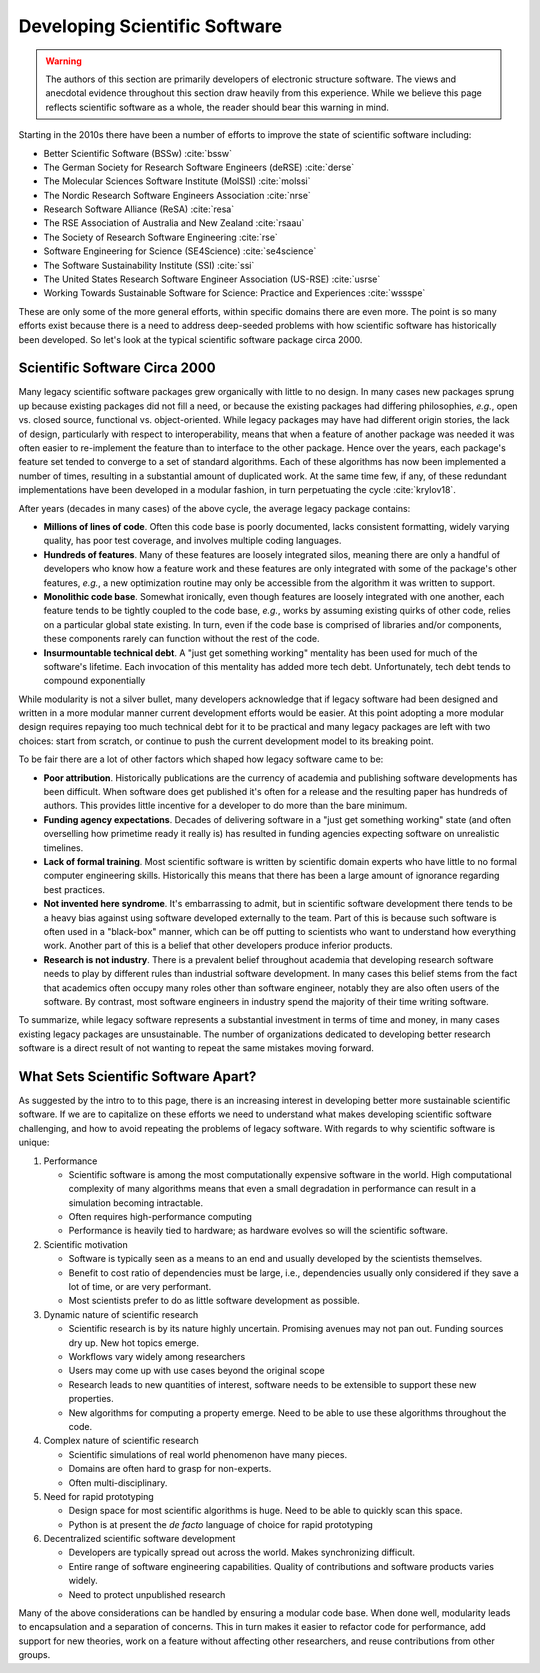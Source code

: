.. Copyright 2022 NWChemEx-Project
..
.. Licensed under the Apache License, Version 2.0 (the "License");
.. you may not use this file except in compliance with the License.
.. You may obtain a copy of the License at
..
.. http://www.apache.org/licenses/LICENSE-2.0
..
.. Unless required by applicable law or agreed to in writing, software
.. distributed under the License is distributed on an "AS IS" BASIS,
.. WITHOUT WARRANTIES OR CONDITIONS OF ANY KIND, either express or implied.
.. See the License for the specific language governing permissions and
.. limitations under the License.

.. _developing_scientific_software:

##############################
Developing Scientific Software
##############################

.. warning::

   The authors of this section are primarily developers of electronic structure
   software. The views and anecdotal evidence throughout this section draw
   heavily from this experience. While we believe this page reflects scientific
   software as a whole, the reader should bear this warning in mind.

Starting in the 2010s there have been a number of efforts to improve the state
of scientific software including:

- Better Scientific Software (BSSw) :cite:`bssw`
- The German Society for Research Software Engineers (deRSE) :cite:`derse`
- The Molecular Sciences Software Institute (MolSSI) :cite:`molssi`
- The Nordic Research Software Engineers Association :cite:`nrse`
- Research Software Alliance (ReSA) :cite:`resa`
- The RSE Association of Australia and New Zealand :cite:`rsaau`
- The Society of Research Software Engineering :cite:`rse`
- Software Engineering for Science (SE4Science) :cite:`se4science`
- The Software Sustainability Institute (SSI) :cite:`ssi`
- The United States Research Software Engineer Association
  (US-RSE) :cite:`usrse`
- Working Towards Sustainable Software for Science: Practice and
  Experiences :cite:`wssspe`

These are only some of the more general efforts, within specific domains there
are even more. The point is so many efforts exist because there is a need
to address deep-seeded problems with how scientific software has historically
been developed. So let's look at the typical scientific software package circa
2000.

******************************
Scientific Software Circa 2000
******************************

Many legacy scientific software packages grew organically with little to no
design. In many cases new packages sprung up because existing packages did
not fill a need, or because the existing packages had differing philosophies,
*e.g.*, open vs. closed source, functional vs. object-oriented. While legacy
packages may have had different origin stories, the lack of design,
particularly with respect to interoperability, means that when a feature of
another package was needed it was often easier to re-implement the feature
than to interface to the other package. Hence over the years, each package's
feature set tended to converge to a set of standard algorithms. Each of these
algorithms has now been implemented a number of times, resulting in a
substantial amount of duplicated work. At the same time few, if any, of
these redundant implementations have been developed in a modular fashion, in
turn perpetuating the cycle :cite:`krylov18`.

After years (decades in many cases) of the above cycle, the average legacy
package contains:

- **Millions of lines of code**. Often this code base is poorly
  documented, lacks consistent formatting, widely varying quality, has poor test
  coverage, and involves multiple coding languages.
- **Hundreds of features**. Many of these features are loosely integrated silos,
  meaning there are only a handful of developers who know how a feature work and
  these features are only integrated with some of the package's other features,
  *e.g.*, a new optimization routine may only be accessible from the algorithm
  it was written to support.
- **Monolithic code base**. Somewhat ironically, even though features are
  loosely integrated with one another, each feature tends to be tightly coupled
  to the code base, *e.g.*, works by assuming existing quirks of other code,
  relies on a particular global state existing. In turn, even if the code base
  is comprised  of libraries and/or components, these components rarely can
  function without the rest of the code.
- **Insurmountable technical debt**. A "just get something working" mentality
  has been used for much of the software's lifetime. Each invocation of this
  mentality has added more tech debt. Unfortunately, tech debt tends to
  compound exponentially

While modularity is not a silver bullet, many developers acknowledge that if
legacy software had been designed and written in a more modular manner current
development efforts would be easier. At this point adopting a more modular
design requires repaying too much technical debt for it to be practical and
many legacy packages are left with two choices: start from scratch, or continue
to push the current development model to its breaking point.

To be fair there are a lot of other factors which shaped how legacy software
came to be:

- **Poor attribution**. Historically publications are the currency of academia
  and publishing software developments has been difficult. When software does
  get published it's often for a release and the resulting paper has hundreds
  of authors. This provides little incentive for a developer to do more than
  the bare minimum.
- **Funding agency expectations**. Decades of delivering software in a "just
  get something working" state (and often overselling how primetime ready it
  really is) has resulted in funding agencies expecting software on unrealistic
  timelines.
- **Lack of formal training**. Most scientific software is written by scientific
  domain experts who have little to no formal computer engineering skills.
  Historically this means that there has been a large amount of ignorance
  regarding best practices.
- **Not invented here syndrome**. It's embarrassing to admit, but in scientific
  software development there tends to be a heavy bias against using software
  developed externally to the team. Part of this is because such software is
  often used in a "black-box" manner, which can be off putting to scientists
  who want to understand how everything work. Another part of this is a
  belief that other developers produce inferior products.
- **Research is not industry**. There is a prevalent belief throughout academia
  that developing research software needs to play by different rules than
  industrial software development. In many cases this belief stems from the
  fact that academics often occupy many roles other than software engineer,
  notably they are also often users of the software. By contrast, most software
  engineers in industry spend the majority of their time writing software.

To summarize, while legacy software represents a substantial investment in
terms of time and money, in many cases existing legacy packages are
unsustainable. The number of organizations dedicated to developing better
research software is a direct result of not wanting to repeat the same
mistakes moving forward.

.. _what_sets_scientific_software_apart:

************************************
What Sets Scientific Software Apart?
************************************

As suggested by the intro to to this page, there is an increasing interest in
developing better more sustainable scientific software. If we are to capitalize
on these efforts we need to understand what makes developing scientific
software challenging, and how to avoid repeating the problems of legacy
software. With regards to why scientific software is unique:

1. Performance

   - Scientific software is among the most computationally expensive software
     in the world. High computational complexity of many algorithms means that
     even a small degradation in performance can result in a simulation
     becoming intractable.
   - Often requires high-performance computing
   - Performance is heavily tied to hardware; as hardware evolves so will the
     scientific software.

#. Scientific motivation

   - Software is typically seen as a means to an end and usually developed by
     the scientists themselves.
   - Benefit to cost ratio of dependencies must be large, i.e., dependencies
     usually only considered if they save a lot of time, or are very performant.
   - Most scientists prefer to do as little software development as possible.

#. Dynamic nature of scientific research

   - Scientific research is by its nature highly uncertain. Promising
     avenues may not pan out. Funding sources dry up. New hot topics emerge.
   - Workflows vary widely among researchers
   - Users may come up with use cases beyond the original scope
   - Research leads to new quantities of interest, software needs to be
     extensible to support these new properties.
   - New algorithms for computing a property emerge. Need to be able to use
     these algorithms throughout the code.

#. Complex nature of scientific research

   - Scientific simulations of real world phenomenon have many pieces.
   - Domains are often hard to grasp for non-experts.
   - Often multi-disciplinary.

#. Need for rapid prototyping

   - Design space for most scientific algorithms is huge. Need to be able to
     quickly scan this space.
   - Python is at present the *de facto* language of choice for rapid
     prototyping

#. Decentralized scientific software development

   - Developers are typically spread out across the world. Makes synchronizing
     difficult.
   - Entire range of software engineering capabilities. Quality of contributions
     and software products varies widely.
   - Need to protect unpublished research

Many of the above considerations can be handled by ensuring a modular code
base. When done well, modularity leads to encapsulation and a separation of
concerns. This in turn makes it easier to refactor code for performance, add
support for new theories, work on a feature without affecting other researchers,
and reuse contributions from other groups.
